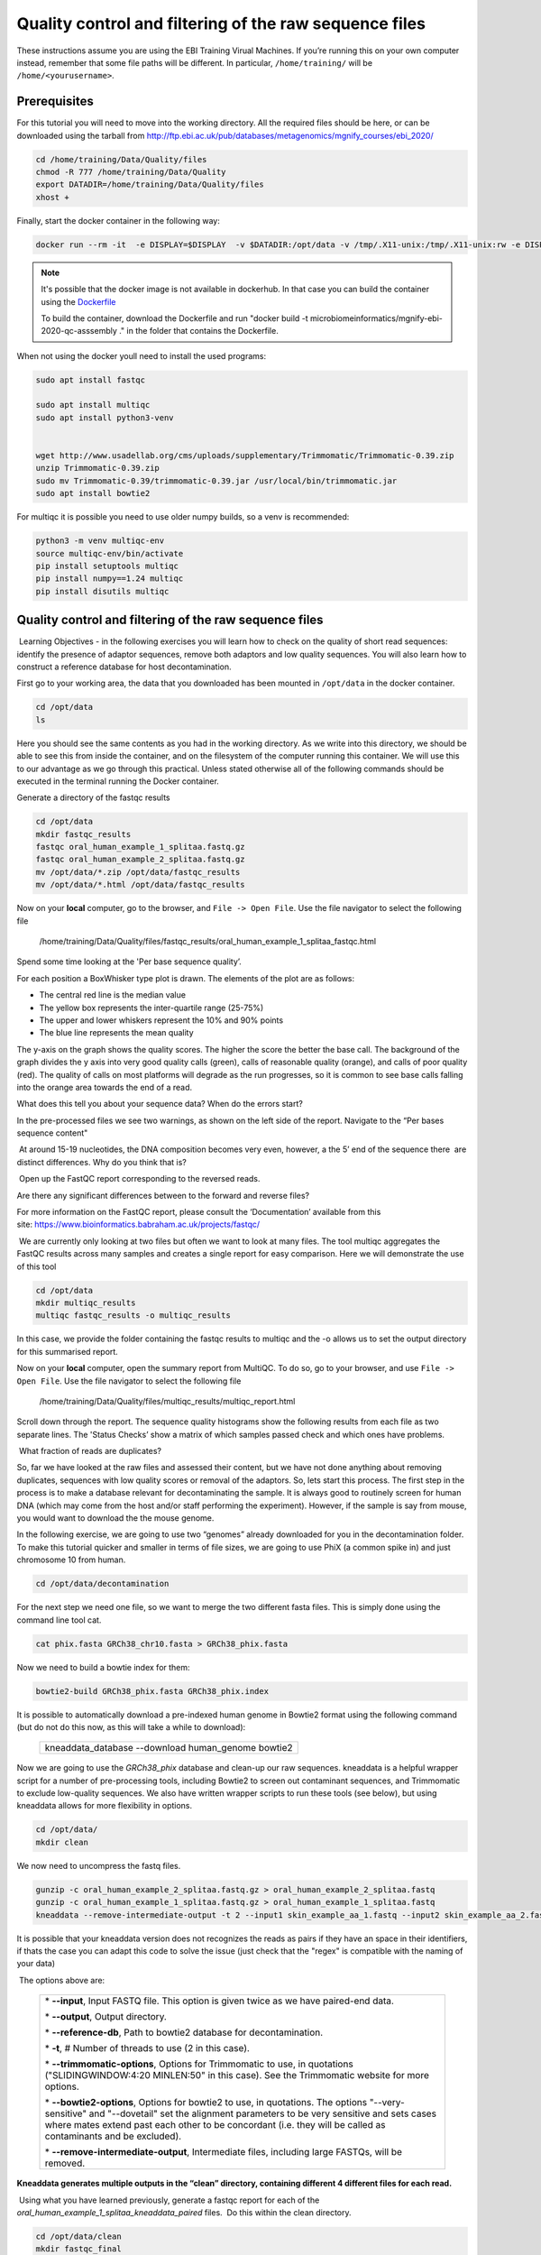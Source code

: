 *******************************************************
Quality control and filtering of the raw sequence files
*******************************************************

|image1|\  These instructions assume you are using the EBI Training Virual Machines. If you’re running this on your own computer instead, remember that some file paths will be different. In particular, ``/home/training/`` will be ``/home/<yourusername>``. 

Prerequisites
---------------

For this tutorial you will need to move into the working directory. All the required files should be here, or can be
downloaded using the tarball from http://ftp.ebi.ac.uk/pub/databases/metagenomics/mgnify_courses/ebi_2020/

.. code-block:: bash

    cd /home/training/Data/Quality/files
    chmod -R 777 /home/training/Data/Quality
    export DATADIR=/home/training/Data/Quality/files
    xhost +

Finally, start the docker container in the following way:

.. code-block:: bash

   docker run --rm -it  -e DISPLAY=$DISPLAY  -v $DATADIR:/opt/data -v /tmp/.X11-unix:/tmp/.X11-unix:rw -e DISPLAY=unix$DISPLAY microbiomeinformatics/mgnify-ebi-2020-qc-asssembly


.. note::
   It's possible that the docker image is not available in dockerhub.
   In that case you can build the container using the `Dockerfile <https://github.com/EBI-Metagenomics/mgnify-ebi-2020/blob/master/docs/source/data/qc-assembly/Dockerfile>`_
   
   To build the container, download the Dockerfile and run "docker build -t microbiomeinformatics/mgnify-ebi-2020-qc-asssembly ." in the folder that contains the Dockerfile.

When not using the docker youll need to install the used programs:

.. code-block:: bash

    sudo apt install fastqc

    sudo apt install multiqc
    sudo apt install python3-venv


    wget http://www.usadellab.org/cms/uploads/supplementary/Trimmomatic/Trimmomatic-0.39.zip
    unzip Trimmomatic-0.39.zip
    sudo mv Trimmomatic-0.39/trimmomatic-0.39.jar /usr/local/bin/trimmomatic.jar
    sudo apt install bowtie2
    

For multiqc it is possible you need to use older numpy builds, so a venv is recommended:

.. code-block:: bash

    python3 -m venv multiqc-env
    source multiqc-env/bin/activate
    pip install setuptools multiqc
    pip install numpy==1.24 multiqc
    pip install disutils multiqc


Quality control and filtering of the raw sequence files
-----------------------------------------------------------------

|image1|\ Learning Objectives - in the following exercises you will learn
how to check on the quality of short read sequences: identify the
presence of adaptor sequences, remove both adaptors and low quality
sequences. You will also learn how to construct a reference database for
host decontamination. 

|image2|\  First go to your working area, the data that you downloaded
has been mounted in ``/opt/data`` in the docker container.

.. code-block:: bash

   cd /opt/data
   ls

|image1|\  Here you should see the same contents as you had in the working directory.
As we write into this directory, we should be able to see this from inside the container, and
on the filesystem of the computer running this container. We will use
this to our advantage as we go through this practical. Unless stated
otherwise all of the following commands should be executed in the
terminal running the Docker container.

|image2|\  Generate a directory of the fastqc results

.. code-block:: bash

    cd /opt/data
    mkdir fastqc_results
    fastqc oral_human_example_1_splitaa.fastq.gz
    fastqc oral_human_example_2_splitaa.fastq.gz
    mv /opt/data/*.zip /opt/data/fastqc_results
    mv /opt/data/*.html /opt/data/fastqc_results

|image2|\  Now on your **local** computer, go to the browser, and
``File -> Open File``. Use the file navigator to select the following file

    /home/training/Data/Quality/files/fastqc_results/oral_human_example_1_splitaa_fastqc.html

|image4|\

Spend some time looking at the 'Per base sequence quality’. 

|image1|\  For each position a BoxWhisker type plot is drawn. The
elements of the plot are as follows:

-  The central red line is the median value

-  The yellow box represents the inter-quartile range (25-75%)

-  The upper and lower whiskers represent the 10% and 90% points

-  The blue line represents the mean quality

The y-axis on the graph shows the quality scores. The higher the score
the better the base call. The background of the graph divides the y axis
into very good quality calls (green), calls of reasonable quality
(orange), and calls of poor quality (red). The quality of calls on most
platforms will degrade as the run progresses, so it is common to see
base calls falling into the orange area towards the end of a read.

|image3|\  What does this tell you about your sequence data? When do the
errors start? 

In the pre-processed files we see two warnings, as shown on the left
side of the report. Navigate to the “Per bases sequence content"

|image5|\ 

|image3|\ At around 15-19 nucleotides, the DNA composition becomes
very even, however, a the 5’ end of the sequence there  are distinct
differences. Why do you think that is?

|image2|\ Open up the FastQC report corresponding to the reversed
reads. 

|image3|\  Are there any significant differences between to the forward
and reverse files?

For more information on the FastQC report, please consult the
‘Documentation’ available from this
site: https://www.bioinformatics.babraham.ac.uk/projects/fastqc/

|image2|\ We are currently only looking at two files but often we want
to look at many files. The tool multiqc aggregates the FastQC results
across many samples and creates a single report for easy comparison.
Here we will demonstrate the use of this tool

.. code-block:: bash

    cd /opt/data
    mkdir multiqc_results
    multiqc fastqc_results -o multiqc_results

In this case, we provide the folder containing the fastqc results to
multiqc and the -o allows us to set the output directory for this
summarised report.

|image2|\  Now on your **local** computer, open the summary report from
MultiQC. To do so, go to your browser, and use ``File -> Open File``. Use the
file navigator to select the following file

  /home/training/Data/Quality/files/multiqc_results/multiqc_report.html

|image6|\

|image2|\  Scroll down through the report. The sequence quality
histograms show the following results from each file as two separate
lines. The 'Status Checks’ show a matrix of which samples passed check
and which ones have problems. 

|image3|\ What fraction of reads are duplicates? 

|image1|\  So, far we have looked at the raw files and assessed their
content, but we have not done anything about removing duplicates,
sequences with low quality scores or removal of the adaptors. So, lets
start this process. The first step in the process is to make a database
relevant for decontaminating the sample. It is always good to routinely
screen for human DNA (which may come from the host and/or staff
performing the experiment). However, if the sample is say from mouse,
you would want to download the the mouse genome. 

|image2|\  In the following exercise, we are going to use two “genomes”
already downloaded for you in the decontamination folder. To make this
tutorial quicker and smaller in terms of file sizes, we are going to use
PhiX (a common spike in) and just chromosome 10 from human.  

.. code-block:: bash

    cd /opt/data/decontamination

For the next step we need one file, so we want to merge the two
different fasta files. This is simply done using the command line tool
cat.

.. code-block:: bash

    cat phix.fasta GRCh38_chr10.fasta > GRCh38_phix.fasta

Now we need to build a bowtie index for them:

.. code-block:: bash

    bowtie2-build GRCh38_phix.fasta GRCh38_phix.index

|image1|\  It is possible to automatically download a pre-indexed human
genome in Bowtie2 format using the following command (but do not do this
now, as this will take a while to download):

    +----------------------------------------------------------------------+
    | kneaddata_database --download human_genome bowtie2                   |
    +----------------------------------------------------------------------+

|image2|\  Now we are going to use the `GRCh38_phix` database and clean-up
our raw sequences. kneaddata is a helpful wrapper script for a number
of pre-processing tools, including Bowtie2 to screen out contaminant
sequences, and Trimmomatic to exclude low-quality sequences. We also
have written wrapper scripts to run these tools (see below), but using
kneaddata allows for more flexibility in options.

.. code-block:: bash

    cd /opt/data/
    mkdir clean

We now need to uncompress the fastq files. 

.. code-block:: bash

    gunzip -c oral_human_example_2_splitaa.fastq.gz > oral_human_example_2_splitaa.fastq
    gunzip -c oral_human_example_1_splitaa.fastq.gz > oral_human_example_1_splitaa.fastq
    kneaddata --remove-intermediate-output -t 2 --input1 skin_example_aa_1.fastq --input2 skin_example_aa_2.fastq --output ./clean --reference-db ../decontamination/GRCh38_phix.index --bowtie2-options "--very-sensitive --dovetail" --trimmomatic /usr/local/bin/ --trimmomatic-options "ILLUMINACLIP:NexteraPE-PE.fa:2:30:10 SLIDINGWINDOW:4:20 MINLEN:50" --trf /usr/local/bin/



It is possible that your kneaddata version does not recognizes the reads as pairs if they have an space in their identifiers, if thats the case you can adapt this code to solve the issue (just check that the "regex" is compatible with the naming of your data)

.. code-block:: bash
    #!/bin/bash
    
    # Check if the directory is provided
    if [ "$#" -ne 1 ]; then
        echo "Usage: $0 <directory>"
        exit 1
    fi
    
    directory=$1
    
    # Function to modify headers in a FASTQ file
    modify_headers() {
        input_file=$1
        output_file=$2
    
        awk '{
            if (NR % 4 == 1 && substr($0, 1, 1) == "@") {
                split($0, arr, " ")
                print arr[1] "/" substr(arr[2], 1, 1)
            } else {
                print
            }
        }' "$input_file" > "$output_file"
    }
    
    # Process all *_1_*.fastq files
    for file in "$directory"/*_R1_*.fastq; do
        if [[ -f "$file" ]]; then
            output_file="${file%.fastq}_modified.fastq"
            echo "Modifying headers in $file..."
            modify_headers "$file" "$output_file"
            echo "Output written to $output_file"
        fi
    done
    
    # Process all *_2_*.fastq files
    for file in "$directory"/*_R2_*.fastq; do
        if [[ -f "$file" ]]; then
            output_file="${file%.fastq}_modified.fastq"
            echo "Modifying headers in $file..."
            modify_headers "$file" "$output_file"
            echo "Output written to $output_file"
        fi
    done


|image1|\ The options above are:

    +---------------------------------------------------------------------------------------------+
    |                                                                                             |
    | \* **--input**, Input FASTQ file. This option is given twice as we have paired-end data.    |
    |                                                                                             |
    | \* **--output**, Output directory.                                                          |
    |                                                                                             |
    | \* **--reference-db**, Path to bowtie2 database for decontamination.                        |
    |                                                                                             |
    | \* **-t**, # Number of threads to use (2 in this case).                                     |
    |                                                                                             |
    | \* **--trimmomatic-options**, Options for Trimmomatic to use, in quotations                 |
    | ("SLIDINGWINDOW:4:20 MINLEN:50" in this case). See the Trimmomatic                          |
    | website for more options.                                                                   |
    |                                                                                             |
    | \* **--bowtie2-options**, Options for bowtie2 to use, in quotations. The                    |
    | options "--very-sensitive" and "--dovetail" set the alignment parameters                    |
    | to be very sensitive and sets cases where mates extend past each other                      |
    | to be concordant (i.e. they will be called as contaminants and be                           |
    | excluded).                                                                                  |
    |                                                                                             |
    | \* **--remove-intermediate-output**, Intermediate files, including large                    |
    | FASTQs, will be removed.                                                                    |
    |                                                                                             |
    +---------------------------------------------------------------------------------------------+

**Kneaddata generates multiple outputs in the “clean” directory,
containing different 4 different files for each read.**

|image2|\ Using what you have learned previously, generate a fastqc
report for each of the `oral_human_example_1_splitaa_kneaddata_paired`
files.  Do this within the clean directory.

.. code-block:: bash

    cd /opt/data/clean
    mkdir fastqc_final
    <you construct the commands>
    mv /opt/data/clean/*.zip /opt/data/clean/fastqc_final
    mv /opt/data/clean/*.html /opt/data/clean/fastqc_final

|image2|\  Also generate a multiqc report and look at the sequence
quality historgrams. 

.. code-block:: bash

    cd /opt/data/clean
    mkdir multiqc_final
    <you construct the command>

|image2|\  View the multiQC report as before using your browser. You
should see something like this:

|image7|\

|image3|\  Open the previous MultiQC report and see if they have
improved? 

|image3|\  Did sequences at the 5’ end become uniform? Why might that
be? Is there anything that suggests that adaptor sequences were found? 

|image2|\  To generate a summary file of how the sequence were
categorised by Kneaddata, run the following command.  

.. code-block:: bash

    cd /opt/data
    kneaddata_read_count_table --input /opt/data/clean --output kneaddata_read_counts.txt
    less kneaddata_read_counts.txt

|image3|\  What fraction of reads have been deemed to be contaminating?

|image1|\ The reads have now be decontaminated any can be uploaded to
ENA, one of the INSDC members. It is beyond the scope of this course to
include a tutorial on how to submit to ENA, but there is additional
information available on how to do this in this Online Training guide
provided by EMBL-EBI

https://www.ebi.ac.uk/training/online/course/ebi-metagenomics-portal-submitting-metagenomics-da/considerations-submitting-metagenomic-data

Assembly PhiX decontamination
------------------------------

|image1|\ Learning Objectives - in the following exercises you will generate a PhiX blast database, and
run a blast search with a subset of assembled freshwater sediment metagenomic reads, to identify contamination.

PhiX, used in the previous section of this practical, is a small bacteriophage genome typically used as a
calibration control in sequencing runs. Most library preparations will use PhiX at low concentrations, however it can
still appear in the sequencing run. If not filtered out, PhiX can form small spurious contigs which could
be incorrectly classified as diversity.

|image2|\  Generate the PhiX reference blast database

.. code-block:: bash

    cd /opt/data/decontamination
    makeblastdb -in phix.fasta -input_type fasta -dbtype nucl -parse_seqids -out phix_blastDB


|image2|\  Prepare the freshwater sediment example assembly file and search against the new blast database.
This assembly file contains only a subset of the contigs for the purpose of this practical.

.. code-block:: bash

    cd /opt/data
    gunzip -c freshwater_sediment_contigs.fa.gz > freshwater_sediment_contigs.fa
    blastn -query freshwater_sediment_contigs.fa -db decontamination/phix_blastDB -task megablast -word_size 28 -best_hit_overhang 0.1 -best_hit_score_edge 0.1 -dust yes -evalue 0.0001 -min_raw_gapped_score 100 -penalty -5 -soft_masking true -window_size 100 -outfmt 6 -out freshwater_blast_out.txt

|image1|\ The blast options are:

    +---------------------------------------------------------------------------------------------+
    |                                                                                             |
    | \* **-query**, Input assembly fasta filee.                                                  |
    |                                                                                             |
    | \* **-out**, Output file                                                                    |
    |                                                                                             |
    | \* **-db**, Path to blast database.                                                         |
    |                                                                                             |
    | \* **-task**, Search type -“megablast”, for very similar sequences (e.g, sequencing errors) |
    |                                                                                             |
    | \* **-word_size**, Length of initial exact match                                            |
    |                                                                                             |
    |                                                                                             |
    |                                                                                             |
    +---------------------------------------------------------------------------------------------+

|image2|\ Add headers to the blast output and look at the contents of the final output file

.. code-block:: bash

    cat blast_outfmt6.txt freshwater_blast_out.txt > freshwater_blast_out_headers.txt
    less freshwater_blast_out_headers.txt

|image3|\ Are the hits significant?

|image3|\ What are the lengths of the matching contigs? We would typically filter
metagenomic contigs at a length of 500bp. Would any PhiX contamination remain even after this filter?

|image1|\ Now that PhiX contamination was identified, it is important to remove these contigs from the assembly file
before further analysis or upload to public archives.

Using Negative Controls
-----------------------

|image1|\ Learning Objectives - This exercise will look at the analysis of negative controls. You will assess the
microbial diversity between a negative control and skin sample.

The images below show the taxonomic classification of two samples: a reagent negative control and a skin metagenomic
sample. The skin sample is taken from the antecubital fossa - the elbow crease, which is moist and site of
high microbial diversity. The classification was performed with kraken2. Kraken2 takes a while to run, so we have done this for you
and plotted the results. An example of the command used to do this:

    +--------------------------------------------------------------------------------------------------------------------------------------------------+
    |kraken2 --db standard_db --threshold 0.10 --threads 8 --use-names --fastq-input --report out.report --gzip-compressed in_1.fastq.gz in_2.fastq.gz |
    +--------------------------------------------------------------------------------------------------------------------------------------------------+

See the kraken2 manual for more information: https://github.com/DerrickWood/kraken2/wiki/Manual

See Pavian manual for the plots: https://ccb.jhu.edu/software/pavian/

|image1|\ The following image shows the microbial abundance in the negative control

|image10|\

|image1|\ The following image shows the microbial abundance in the skin sample

|image11|\

|image2|\ Look for similarities and differences at both the phylum and genus level - labelled as 'P' and 'G' on the
bottom axis.

|image3|\
Is there any overlap between the negative control and skin sample phylum?
Can we map the negative control directly to the skin sample to remove all contaminants? If not, why?

|image3|\
Are there any genera in the negative control which aren't present in the skin sample?
If you do a google search of this genus, where are they commonly found?
With this information, where could this bacteria in the negative control have originated from?


|image1|\ For more practice assessing and trimming datasets,
there is another set of raw reads called "skin_example_aa" from the skin metagenome available.
These will require a fastqc or multiqc report, followed by trimming and mapping to the reference database with kneaddata.
Using what you have learned previously, construct the relevant commands. Remember to check the quality before and after trimming.

Hint: Consider other trimmomatic options from the manual
http://www.usadellab.org/cms/uploads/supplementary/Trimmomatic/TrimmomaticManual_V0.32.pdf
e.g. "ILLUMINACLIP", where /opt/data/NexteraPE-PE is a file of adapters.

|image2|\ Navigate to skin folder and run quality control

.. code-block:: bash

    cd /opt/data/skin
    <construct the required commands>


.. |image1| image:: media/info.png
   :width: 0.26667in
   :height: 0.26667in
.. |image2| image:: media/action.png
   :width: 0.26667in
   :height: 0.26667in
.. |image3| image:: media/question.png
   :width: 0.26667in
   :height: 0.26667in
.. |image4| image:: media/fastqc1.png
   :width: 6.26389in
   :height: 4.30833in
.. |image5| image:: media/fastqc2.png
   :width: 6.26389in
   :height: 4.30833in
.. |image6| image:: media/multiqc1.png
   :width: 6.26389in
   :height: 4.30833in
.. |image7| image:: media/multiqc2.png
   :width: 6.26389in
   :height: 4.30833in
.. |image8| image:: media/blast.png
   :width: 6.26389in
   :height: 3.86181in
.. |image9| image:: media/bandage.png
   :width: 6.26389in
   :height: 3.67569in
.. |image10| image:: media/kraken_neg.png
   :width: 6.26389in
   :height: 4.30833in
.. |image11| image:: media/kraken_skin.png
   :width: 6.26389in
   :height: 4.30833in
